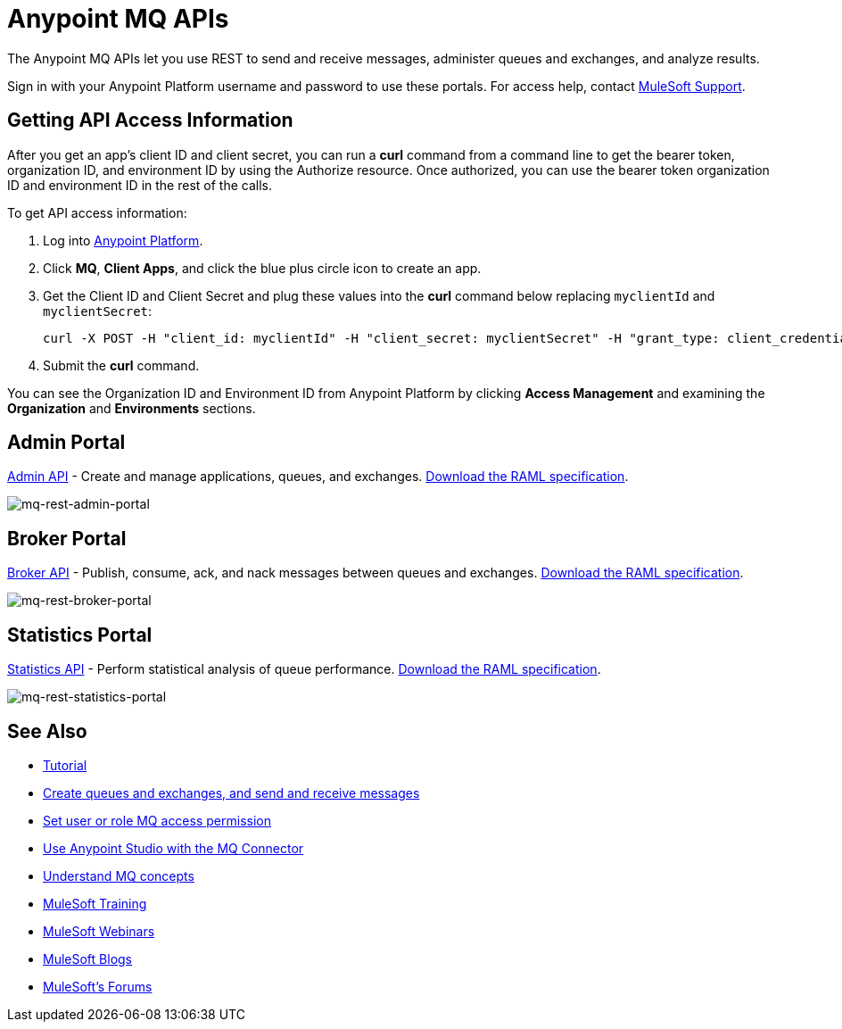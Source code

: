 = Anypoint MQ APIs
:keywords: mq, destinations, queues, exchanges

The Anypoint MQ APIs let you use REST to send and receive messages, administer queues and exchanges, and analyze results.

Sign in with your Anypoint Platform username and password to use these portals. For access help, contact
link:https://www.mulesoft.com/support-and-services/mule-esb-support-license-subscription[MuleSoft Support].

== Getting API Access Information

After you get an app's client ID and client secret, you can run a *curl* command from a command line to get the bearer token, organization ID, and environment ID by using the Authorize resource. Once authorized, you can use the bearer token organization ID and environment ID in the rest of the calls.

To get API access information:

. Log into link:https://anypoint.mulesoft.com/#/signin[Anypoint Platform].
. Click *MQ*, *Client Apps*, and click the blue plus circle icon to create an app.
. Get the Client ID and Client Secret and plug these values into the *curl* command below replacing `myclientId` and `myclientSecret`:
+
[source]
----
curl -X POST -H "client_id: myclientId" -H "client_secret: myclientSecret" -H "grant_type: client_credentials" -H "Cache-Control: no-cache" -H "Content-Type: application/x-www-form-urlencoded" -d 'client_id={{client_id_broker}}&client_secret={{client_secret_broker}}&grant_type=client_credentials' "https://mq-us-east-1.anypoint.mulesoft.com/api/v1/authorize"`
----
+
. Submit the *curl* command.

You can see the Organization ID and Environment ID from Anypoint Platform by clicking *Access Management* and examining the *Organization* and *Environments* sections.

== Admin Portal

link:https://anypoint.mulesoft.com/apiplatform/anypoint-platform/#/portals/organizations/68ef9520-24e9-4cf2-b2f5-620025690913/apis/45045/versions/46698[Admin API] - Create and manage applications, queues, and exchanges.  link:https://anypoint.mulesoft.com/apiplatform/repository/v2/organizations/68ef9520-24e9-4cf2-b2f5-620025690913/public/apis/45045/versions/46698/files/export[Download the RAML specification].

image:mq-rest-admin-portal.png[mq-rest-admin-portal]

== Broker Portal

link:https://anypoint.mulesoft.com/apiplatform/anypoint-platform/#/portals/organizations/68ef9520-24e9-4cf2-b2f5-620025690913/apis/25547/versions/27130[Broker API] - Publish, consume, ack, and nack messages between queues and exchanges.  link:https://anypoint.mulesoft.com/apiplatform/repository/v2/organizations/68ef9520-24e9-4cf2-b2f5-620025690913/public/apis/25547/versions/27130/files/export[Download the RAML specification].

image:mq-rest-broker-portal.png[mq-rest-broker-portal]

== Statistics Portal

link:https://anypoint.mulesoft.com/apiplatform/anypoint-platform/#/portals/organizations/68ef9520-24e9-4cf2-b2f5-620025690913/apis/45827/versions/47525/pages/60090[Statistics API] - Perform statistical analysis of queue performance.  link:https://anypoint.mulesoft.com/apiplatform/repository/v2/organizations/68ef9520-24e9-4cf2-b2f5-620025690913/public/apis/45827/versions/47525/files/export[Download the RAML specification].

image:mq-rest-statistics-portal.png[mq-rest-statistics-portal]



== See Also

* link:/anypoint-mq/mq-tutorial[Tutorial]
* link:/anypoint-mq/mq-queues-and-exchanges[Create queues and exchanges, and send and receive messages]
* link:/anypoint-mq/mq-access-management[Set user or role MQ access permission]
* link:/anypoint-mq/mq-studio[Use Anypoint Studio with the MQ Connector]
* link:/anypoint-mq/mq-understanding[Understand MQ concepts]
* link:http://training.mulesoft.com[MuleSoft Training]
* link:https://www.mulesoft.com/webinars[MuleSoft Webinars]
* link:http://blogs.mulesoft.com[MuleSoft Blogs]
* link:http://forums.mulesoft.com[MuleSoft's Forums]
